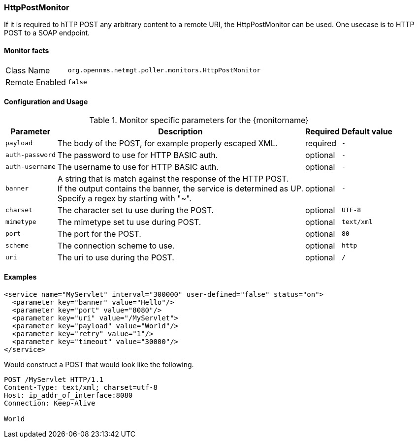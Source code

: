 === HttpPostMonitor

If it is required to hTTP POST any arbitrary content to a remote URI, the HttpPostMonitor can be used.
One usecase is to HTTP POST to a SOAP endpoint.

==== Monitor facts

[options="autowidth"]
|===
| Class Name | `org.opennms.netmgt.poller.monitors.HttpPostMonitor`
| Remote Enabled | `false`
|===

==== Configuration and Usage

.Monitor specific parameters for the {monitorname}
[options="header, autowidth"]
|===
| Parameter | Description                                    | Required | Default value
| `payload` | The body of the POST, for example properly escaped XML. | required | `-`
| `auth-password` | The password to use for HTTP BASIC auth. | optional | `-`
| `auth-username` | The username to use for HTTP BASIC auth. | optional | `-`
| `banner` | A string that is match against the response of the HTTP POST. +
             If the output contains the banner, the service is determined as UP. +
             Specify a regex by starting with "~". | optional | `-`
| `charset` | The character set tu use during the POST. | optional | `UTF-8`
| `mimetype` | The mimetype set tu use during POST. | optional | `text/xml`
| `port` | The port for the POST. | optional | `80`
| `scheme` | The connection scheme to use. | optional | `http`
| `uri` | The uri to use during the POST. | optional | `/`
|===

==== Examples
[source, xml]
----
<service name="MyServlet" interval="300000" user-defined="false" status="on">
  <parameter key="banner" value="Hello"/>
  <parameter key="port" value="8080"/>
  <parameter key="uri" value="/MyServlet">
  <parameter key="payload" value="World"/>
  <parameter key="retry" value="1"/>
  <parameter key="timeout" value="30000"/>
</service>
----

Would construct a POST that would look like the following.
[source, xml]
----
POST /MyServlet HTTP/1.1
Content-Type: text/xml; charset=utf-8
Host: ip_addr_of_interface:8080
Connection: Keep-Alive

World
----
